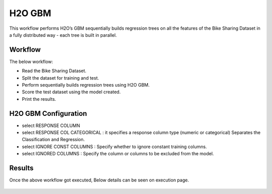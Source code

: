 H2O GBM
========

This workflow performs H2O’s GBM sequentially builds regression trees on all the features of the Bike Sharing Dataset in a fully distributed way - each tree is built in parallel.
   
Workflow
-------

The below workflow:

* Read the Bike Sharing Dataset.
* Split the dataset for training and test.
* Perform sequentially builds regression trees using H2O GBM.
* Score the test dataset using the model created.
* Print the results.

.. figure:: ../../../_assets/tutorials/machine-learning/h2o-gbm/1.PNG
   :alt: H2O GBM
   :width: 90%

H2O GBM Configuration
---------------------

* select RESPONSE COLUMN
* select RESPONSE COL CATEGORICAL : it specifies a response column type (numeric or categorical) Separates the Classification and Regression.
* select IGNORE CONST COLUMNS : Specify whether to ignore constant training columns.
* select IGNORED COLUMNS : Specify the column or columns to be excluded from the model.

.. figure:: ../../../_assets/tutorials/machine-learning/h2o-gbm/2.PNG
   :alt: H2O GBM
   :width: 90%

Results
---------------------

Once the above  workflow got executed, Below details can be seen on execution page.

.. figure:: ../../../_assets/tutorials/machine-learning/h2o-gbm/3.PNG
   :alt: H2O GBM
   :width: 90%
   
.. figure:: ../../../_assets/tutorials/machine-learning/h2o-gbm/4.PNG
   :alt: H2O GBM
   :width: 90%   
   
.. figure:: ../../../_assets/tutorials/machine-learning/h2o-gbm/5.PNG
   :alt: H2O GBM
   :width: 90%   
